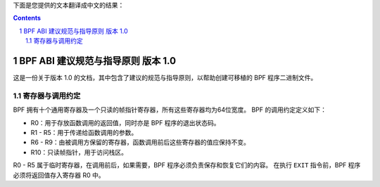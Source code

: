 下面是您提供的文本翻译成中文的结果：

.. contents::
.. sectnum::

===================================================
BPF ABI 建议规范与指导原则 版本 1.0
===================================================

这是一份关于版本 1.0 的文档，其中包含了建议的规范与指导原则，以帮助创建可移植的 BPF 程序二进制文件。

寄存器与调用约定
==================

BPF 拥有十个通用寄存器及一个只读的帧指针寄存器，所有这些寄存器均为64位宽度。
BPF 的调用约定定义如下：

* R0：用于存放函数调用的返回值，同时亦是 BPF 程序的退出状态码。
* R1 - R5：用于传递给函数调用的参数。
* R6 - R9：由被调用方保留的寄存器，函数调用前后这些寄存器的值应保持不变。
* R10：只读帧指针，用于访问栈区。

R0 - R5 属于临时寄存器，在调用前后，如果需要，BPF 程序必须负责保存和恢复它们的内容。
在执行 ``EXIT`` 指令前，BPF 程序必须将返回值存入寄存器 R0 中。
